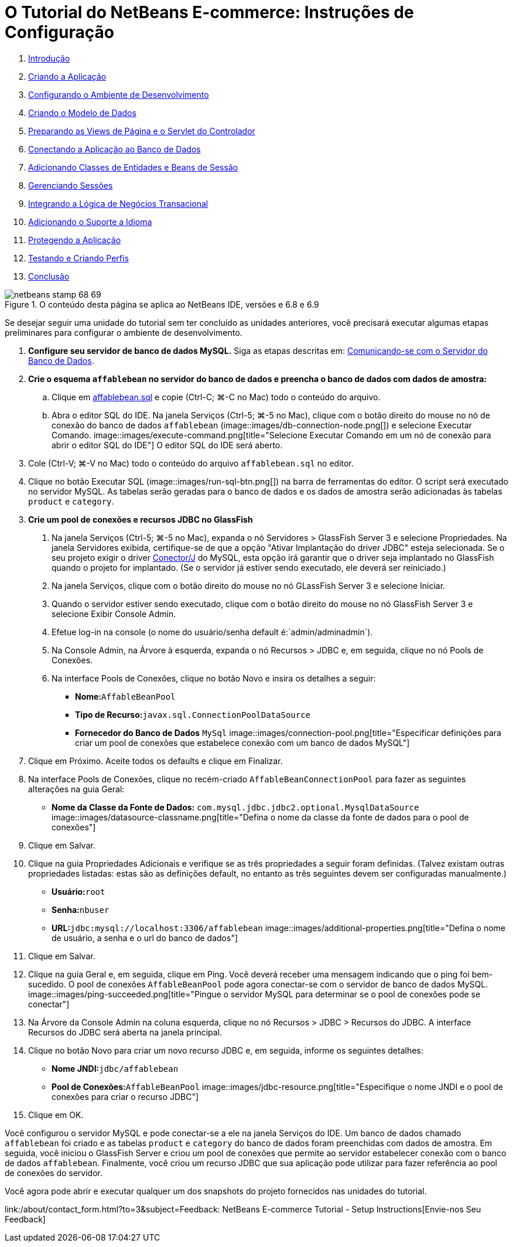 // 
//     Licensed to the Apache Software Foundation (ASF) under one
//     or more contributor license agreements.  See the NOTICE file
//     distributed with this work for additional information
//     regarding copyright ownership.  The ASF licenses this file
//     to you under the Apache License, Version 2.0 (the
//     "License"); you may not use this file except in compliance
//     with the License.  You may obtain a copy of the License at
// 
//       http://www.apache.org/licenses/LICENSE-2.0
// 
//     Unless required by applicable law or agreed to in writing,
//     software distributed under the License is distributed on an
//     "AS IS" BASIS, WITHOUT WARRANTIES OR CONDITIONS OF ANY
//     KIND, either express or implied.  See the License for the
//     specific language governing permissions and limitations
//     under the License.
//

= O Tutorial do NetBeans E-commerce: Instruções de Configuração
:jbake-type: tutorial
:jbake-tags: tutorials 
:jbake-status: published
:icons: font
:syntax: true
:source-highlighter: pygments
:toc: left
:toc-title:
:description: O Tutorial do NetBeans E-commerce: Instruções de Configuração - Apache NetBeans
:keywords: Apache NetBeans, Tutorials, O Tutorial do NetBeans E-commerce: Instruções de Configuração



1. link:intro.html[+Introdução+]
2. link:design.html[+Criando a Aplicação+]
3. link:setup-dev-environ.html[+Configurando o Ambiente de Desenvolvimento+]
4. link:data-model.html[+Criando o Modelo de Dados+]
5. link:page-views-controller.html[+Preparando as Views de Página e o Servlet do Controlador+]
6. link:connect-db.html[+Conectando a Aplicação ao Banco de Dados+]
7. link:entity-session.html[+Adicionando Classes de Entidades e Beans de Sessão+]
8. link:manage-sessions.html[+Gerenciando Sessões+]
9. link:transaction.html[+Integrando a Lógica de Negócios Transacional+]
10. link:language.html[+Adicionando o Suporte a Idioma+]
11. link:security.html[+Protegendo a Aplicação+]
12. link:test-profile.html[+Testando e Criando Perfis+]
13. link:conclusion.html[+Conclusão+]

image::../../../../images_www/articles/68/netbeans-stamp-68-69.png[title="O conteúdo desta página se aplica ao NetBeans IDE, versões e 6.8 e 6.9"]

Se desejar seguir uma unidade do tutorial sem ter concluído as unidades anteriores, você precisará executar algumas etapas preliminares para configurar o ambiente de desenvolvimento.

1. *Configure seu servidor de banco de dados MySQL.* Siga as etapas descritas em: link:setup-dev-environ.html#communicate[+Comunicando-se com o Servidor do Banco de Dados+].
2. *Crie o esquema `affablebean` no servidor do banco de dados e preencha o banco de dados com dados de amostra:*
.. Clique em link:https://netbeans.org/projects/samples/downloads/download/Samples%252FJavaEE%252Fecommerce%252Faffablebean.sql[+affablebean.sql+] e copie (Ctrl-C; ⌘-C no Mac) todo o conteúdo do arquivo.
.. Abra o editor SQL do IDE. Na janela Serviços (Ctrl-5; ⌘-5 no Mac), clique com o botão direito do mouse no nó de conexão do banco de dados `affablebean` (image::images/db-connection-node.png[]) e selecione Executar Comando. 
image::images/execute-command.png[title="Selecione Executar Comando em um nó de conexão para abrir o editor SQL do IDE"] 
O editor SQL do IDE será aberto.

[start=3]
. Cole (Ctrl-V; ⌘-V no Mac) todo o conteúdo do arquivo `affablebean.sql` no editor.

[start=4]
. Clique no botão Executar SQL (image::images/run-sql-btn.png[]) na barra de ferramentas do editor. O script será executado no servidor MySQL. As tabelas serão geradas para o banco de dados e os dados de amostra serão adicionadas às tabelas `product` e `category`.

[start=3]
. *Crie um pool de conexões e recursos JDBC no GlassFish*
1. Na janela Serviços (Ctrl-5; ⌘-5 no Mac), expanda o nó Servidores > GlassFish Server 3 e selecione Propriedades. Na janela Servidores exibida, certifique-se de que a opção "Ativar Implantação do driver JDBC" esteja selecionada. Se o seu projeto exigir o driver link:http://www.mysql.com/downloads/connector/j/[+Conector/J+] do MySQL, esta opção irá garantir que o driver seja implantado no GlassFish quando o projeto for implantado. (Se o servidor já estiver sendo executado, ele deverá ser reiniciado.)
2. Na janela Serviços, clique com o botão direito do mouse no nó GLassFish Server 3 e selecione Iniciar.
3. Quando o servidor estiver sendo executado, clique com o botão direito do mouse no nó GlassFish Server 3 e selecione Exibir Console Admin.
4. Efetue log-in na console (o nome do usuário/senha default é:`admin/adminadmin`).
5. Na Console Admin, na Árvore à esquerda, expanda o nó Recursos > JDBC e, em seguida, clique no nó Pools de Conexões.
6. Na interface Pools de Conexões, clique no botão Novo e insira os detalhes a seguir:
* *Nome:*`AffableBeanPool`
* *Tipo de Recurso:*`javax.sql.ConnectionPoolDataSource`
* *Fornecedor do Banco de Dados* `MySql`
image::images/connection-pool.png[title="Especificar definições para criar um pool de conexões que estabelece conexão com um banco de dados MySQL"]

[start=7]
. Clique em Próximo. Aceite todos os defaults e clique em Finalizar.

[start=8]
. Na interface Pools de Conexões, clique no recém-criado `AffableBeanConnectionPool` para fazer as seguintes alterações na guia Geral:
* *Nome da Classe da Fonte de Dados:* `com.mysql.jdbc.jdbc2.optional.MysqlDataSource`
image::images/datasource-classname.png[title="Defina o nome da classe da fonte de dados para o pool de conexões"]

[start=9]
. Clique em Salvar.

[start=10]
. Clique na guia Propriedades Adicionais e verifique se as três propriedades a seguir foram definidas. (Talvez existam outras propriedades listadas: estas são as definições default, no entanto as três seguintes devem ser configuradas manualmente.)
* *Usuário:*`root`
* *Senha:*`nbuser`
* *URL:*`jdbc:mysql://localhost:3306/affablebean`
image::images/additional-properties.png[title="Defina o nome de usuário, a senha e o url do banco de dados"]

[start=11]
. Clique em Salvar.

[start=12]
. Clique na guia Geral e, em seguida, clique em Ping. Você deverá receber uma mensagem indicando que o ping foi bem-sucedido. O pool de conexões `AffableBeanPool` pode agora conectar-se com o servidor de banco de dados MySQL. 
image::images/ping-succeeded.png[title="Pingue o servidor MySQL para determinar se o pool de conexões pode se conectar"]

[start=13]
. Na Árvore da Console Admin na coluna esquerda, clique no nó Recursos > JDBC > Recursos do JDBC. A interface Recursos do JDBC será aberta na janela principal.

[start=14]
. Clique no botão Novo para criar um novo recurso JDBC e, em seguida, informe os seguintes detalhes:
* *Nome JNDI:*`jdbc/affablebean`
* *Pool de Conexões:*`AffableBeanPool`
image::images/jdbc-resource.png[title="Especifique o nome JNDI e o pool de conexões para criar o recurso JDBC"]

[start=15]
. Clique em OK.

Você configurou o servidor MySQL e pode conectar-se a ele na janela Serviços do IDE. Um banco de dados chamado `affablebean` foi criado e as tabelas `product` e `category` do banco de dados foram preenchidas com dados de amostra. Em seguida, você iniciou o GlassFish Server e criou um pool de conexões que permite ao servidor estabelecer conexão com o banco de dados `affablebean`. Finalmente, você criou um recurso JDBC que sua aplicação pode utilizar para fazer referência ao pool de conexões do servidor.

Você agora pode abrir e executar qualquer um dos snapshots do projeto fornecidos nas unidades do tutorial.

link:/about/contact_form.html?to=3&subject=Feedback: NetBeans E-commerce Tutorial - Setup Instructions[+Envie-nos Seu Feedback+]


